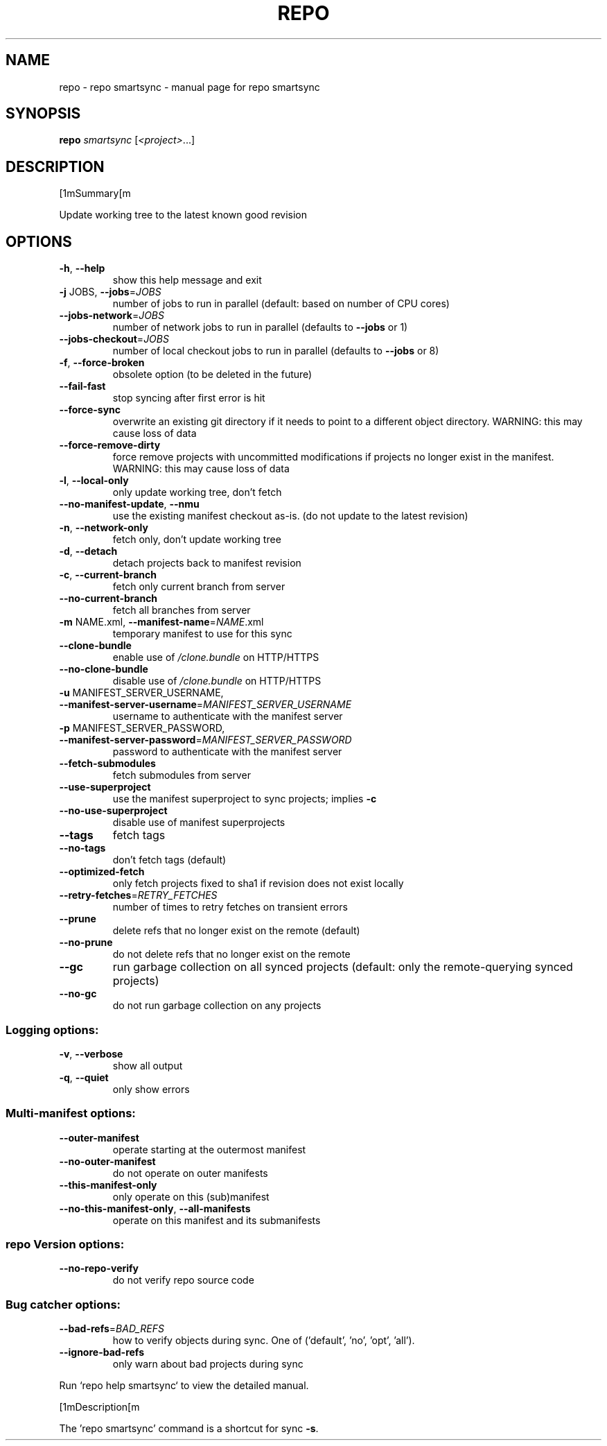 .\" DO NOT MODIFY THIS FILE!  It was generated by help2man.
.TH REPO "1" "September 2022" "repo smartsync" "Repo Manual"
.SH NAME
repo \- repo smartsync - manual page for repo smartsync
.SH SYNOPSIS
.B repo
\fI\,smartsync \/\fR[\fI\,<project>\/\fR...]
.SH DESCRIPTION
[1mSummary[m
.PP
Update working tree to the latest known good revision
.SH OPTIONS
.TP
\fB\-h\fR, \fB\-\-help\fR
show this help message and exit
.TP
\fB\-j\fR JOBS, \fB\-\-jobs\fR=\fI\,JOBS\/\fR
number of jobs to run in parallel (default: based on
number of CPU cores)
.TP
\fB\-\-jobs\-network\fR=\fI\,JOBS\/\fR
number of network jobs to run in parallel (defaults to
\fB\-\-jobs\fR or 1)
.TP
\fB\-\-jobs\-checkout\fR=\fI\,JOBS\/\fR
number of local checkout jobs to run in parallel
(defaults to \fB\-\-jobs\fR or 8)
.TP
\fB\-f\fR, \fB\-\-force\-broken\fR
obsolete option (to be deleted in the future)
.TP
\fB\-\-fail\-fast\fR
stop syncing after first error is hit
.TP
\fB\-\-force\-sync\fR
overwrite an existing git directory if it needs to
point to a different object directory. WARNING: this
may cause loss of data
.TP
\fB\-\-force\-remove\-dirty\fR
force remove projects with uncommitted modifications
if projects no longer exist in the manifest. WARNING:
this may cause loss of data
.TP
\fB\-l\fR, \fB\-\-local\-only\fR
only update working tree, don't fetch
.TP
\fB\-\-no\-manifest\-update\fR, \fB\-\-nmu\fR
use the existing manifest checkout as\-is. (do not
update to the latest revision)
.TP
\fB\-n\fR, \fB\-\-network\-only\fR
fetch only, don't update working tree
.TP
\fB\-d\fR, \fB\-\-detach\fR
detach projects back to manifest revision
.TP
\fB\-c\fR, \fB\-\-current\-branch\fR
fetch only current branch from server
.TP
\fB\-\-no\-current\-branch\fR
fetch all branches from server
.TP
\fB\-m\fR NAME.xml, \fB\-\-manifest\-name\fR=\fI\,NAME\/\fR.xml
temporary manifest to use for this sync
.TP
\fB\-\-clone\-bundle\fR
enable use of \fI\,/clone.bundle\/\fP on HTTP/HTTPS
.TP
\fB\-\-no\-clone\-bundle\fR
disable use of \fI\,/clone.bundle\/\fP on HTTP/HTTPS
.TP
\fB\-u\fR MANIFEST_SERVER_USERNAME, \fB\-\-manifest\-server\-username\fR=\fI\,MANIFEST_SERVER_USERNAME\/\fR
username to authenticate with the manifest server
.TP
\fB\-p\fR MANIFEST_SERVER_PASSWORD, \fB\-\-manifest\-server\-password\fR=\fI\,MANIFEST_SERVER_PASSWORD\/\fR
password to authenticate with the manifest server
.TP
\fB\-\-fetch\-submodules\fR
fetch submodules from server
.TP
\fB\-\-use\-superproject\fR
use the manifest superproject to sync projects;
implies \fB\-c\fR
.TP
\fB\-\-no\-use\-superproject\fR
disable use of manifest superprojects
.TP
\fB\-\-tags\fR
fetch tags
.TP
\fB\-\-no\-tags\fR
don't fetch tags (default)
.TP
\fB\-\-optimized\-fetch\fR
only fetch projects fixed to sha1 if revision does not
exist locally
.TP
\fB\-\-retry\-fetches\fR=\fI\,RETRY_FETCHES\/\fR
number of times to retry fetches on transient errors
.TP
\fB\-\-prune\fR
delete refs that no longer exist on the remote
(default)
.TP
\fB\-\-no\-prune\fR
do not delete refs that no longer exist on the remote
.TP
\fB\-\-gc\fR
run garbage collection on all synced projects
(default: only the remote\-querying synced projects)
.TP
\fB\-\-no\-gc\fR
do not run garbage collection on any projects
.SS Logging options:
.TP
\fB\-v\fR, \fB\-\-verbose\fR
show all output
.TP
\fB\-q\fR, \fB\-\-quiet\fR
only show errors
.SS Multi\-manifest options:
.TP
\fB\-\-outer\-manifest\fR
operate starting at the outermost manifest
.TP
\fB\-\-no\-outer\-manifest\fR
do not operate on outer manifests
.TP
\fB\-\-this\-manifest\-only\fR
only operate on this (sub)manifest
.TP
\fB\-\-no\-this\-manifest\-only\fR, \fB\-\-all\-manifests\fR
operate on this manifest and its submanifests
.SS repo Version options:
.TP
\fB\-\-no\-repo\-verify\fR
do not verify repo source code
.SS Bug catcher options:
.TP
\fB\-\-bad\-refs\fR=\fI\,BAD_REFS\/\fR
how to verify objects during sync. One of ('default',
\&'no', 'opt', 'all').
.TP
\fB\-\-ignore\-bad\-refs\fR
only warn about bad projects during sync
.PP
Run `repo help smartsync` to view the detailed manual.
.PP
[1mDescription[m
.PP
The 'repo smartsync' command is a shortcut for sync \fB\-s\fR.
